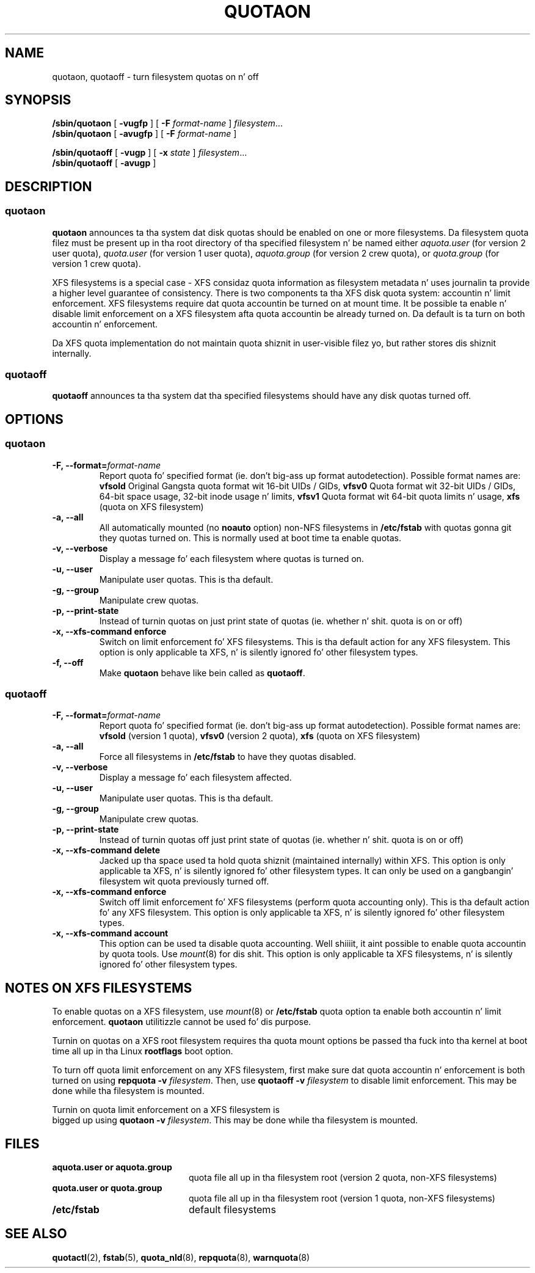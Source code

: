 .TH QUOTAON 8
.UC 4
.SH NAME
quotaon, quotaoff \- turn filesystem quotas on n' off
.SH SYNOPSIS
.B /sbin/quotaon
[
.B \-vugfp
] [
.B \-F
.I format-name
]
.IR filesystem .\|.\|.
.br
.B /sbin/quotaon
[
.B \-avugfp
] [
.B \-F
.I format-name
]
.LP
.B /sbin/quotaoff
[
.B \-vugp
]
[
.B \-x
.I state
]
.IR filesystem .\|.\|.
.br
.B /sbin/quotaoff
[
.B \-avugp
]
.SH DESCRIPTION
.SS quotaon
.IX  "quotaon command"  ""  "\fLquotaon\fP \(em turn filesystem quotas on"
.IX  "user quotas"  "quotaon command"  ""  "\fLquotaon\fP \(em turn filesystem quotas on"
.IX  "disk quotas"  "quotaon command"  ""  "\fLquotaon\fP \(em turn filesystem quotas on"
.IX  "quotas"  "quotaon command"  ""  "\fLquotaon\fP \(em turn filesystem quotas on"
.IX  "filesystem"  "quotaon command"  ""  "\fLquotaon\fP \(em turn filesystem quotas on"
.LP
.B quotaon
announces ta tha system dat disk quotas should be enabled on one or
more filesystems. Da filesystem quota filez must be present up in tha root
directory of tha specified filesystem n' be named either
.IR aquota.user
(for version 2 user quota),
.IR quota.user
(for version 1 user quota),
.IR aquota.group
(for version 2 crew quota), or
.IR quota.group
(for version 1 crew quota).
.PP
XFS filesystems is a special case - XFS considaz quota
information as filesystem metadata n' uses journalin ta provide
a higher level guarantee of consistency.
There is two components ta tha XFS disk quota system:
accountin n' limit enforcement.
XFS filesystems require dat quota accountin be turned on at mount time.
It be possible ta enable n' disable limit enforcement on a XFS
filesystem afta quota accountin be already turned on.
Da default is ta turn on both accountin n' enforcement.
.PP
Da XFS quota implementation do not maintain quota shiznit in
user-visible filez yo, but rather stores dis shiznit internally.
.SS quotaoff
.IX  "quotaoff command"  ""  "\fLquotaoff\fP \(em turn filesystem quotas off"
.IX  "user quotas"  "quotaoff command"  ""  "\fLquotaoff\fP \(em turn filesystem quotas off"
.IX  "disk quotas"  "quotaoff command"  ""  "\fLquotaoff\fP \(em turn filesystem quotas off"
.IX  "quotas"  "quotaoff command"  ""  "\fLquotaoff\fP \(em turn filesystem quotas off"
.IX  "filesystem"  "quotaoff command"  ""  "\fLquotaoff\fP \(em turn filesystem quotas off"
.LP
.B quotaoff
announces ta tha system dat tha specified filesystems should
have any disk quotas turned off.
.SH OPTIONS
.SS quotaon
.TP
.B -F, --format=\f2format-name\f1
Report quota fo' specified format (ie. don't big-ass up format autodetection).
Possible format names are:
.B vfsold
Original Gangsta quota format wit 16-bit UIDs / GIDs,
.B vfsv0
Quota format wit 32-bit UIDs / GIDs, 64-bit space usage, 32-bit inode usage n' limits,
.B vfsv1
Quota format wit 64-bit quota limits n' usage,
.B xfs
(quota on XFS filesystem)
.TP
.B -a, --all
All automatically mounted (no
.B noauto
option) non-NFS filesystems in
.B /etc/fstab
with quotas gonna git they quotas turned on.
This is normally used at boot time ta enable quotas.
.TP
.B -v, --verbose
Display a message fo' each filesystem where quotas is turned on.
.TP
.B -u, --user
Manipulate user quotas. This is tha default.
.TP
.B -g, --group
Manipulate crew quotas.
.TP
.B -p, --print-state
Instead of turnin quotas on just print state of quotas (ie. whether n' shit. quota is on or off)
.TP
.B -x, --xfs-command enforce
Switch on limit enforcement fo' XFS filesystems. This is tha default action for
any XFS filesystem. This option is only applicable ta XFS, n' is silently
ignored fo' other filesystem types.
.TP
.B -f, --off
Make
.B quotaon
behave like bein called as
.BR quotaoff .
.SS quotaoff
.TP
.B -F, --format=\f2format-name\f1
Report quota fo' specified format (ie. don't big-ass up format autodetection).
Possible format names are:
.B vfsold
(version 1 quota),
.B vfsv0
(version 2 quota),
.B xfs
(quota on XFS filesystem)
.TP
.B -a, --all
Force all filesystems in
.B /etc/fstab
to have they quotas disabled.
.TP
.B -v, --verbose
Display a message fo' each filesystem affected.
.TP
.B -u, --user
Manipulate user quotas. This is tha default.
.TP
.B -g, --group
Manipulate crew quotas.
.TP
.B -p, --print-state
Instead of turnin quotas off just print state of quotas (ie. whether n' shit. quota is on or off)
.TP
.B -x, --xfs-command delete
Jacked up tha space used ta hold quota shiznit (maintained
internally) within XFS.
This option is only applicable ta XFS, n' is silently
ignored fo' other filesystem types.
It can only be used on a gangbangin' filesystem wit quota previously turned off.
.TP
.B -x, --xfs-command enforce
Switch off limit enforcement fo' XFS filesystems (perform quota accounting
only). This is tha default action fo' any XFS filesystem.  This option is only
applicable ta XFS, n' is silently ignored fo' other filesystem types.
.TP
.B -x, --xfs-command account
This option can be used ta disable quota accounting. Well shiiiit, it aint possible to
enable quota accountin by quota tools. Use
.IR mount (8)
for dis shit. This option is only applicable ta XFS filesystems, n' is silently
ignored fo' other filesystem types.
.SH "NOTES ON XFS FILESYSTEMS"
To enable quotas on a XFS filesystem, use
.IR mount (8)
or
.B /etc/fstab
quota option ta enable both accountin n' limit enforcement.
.B quotaon
utilitizzle cannot be used fo' dis purpose.
.PP
Turnin on quotas on a XFS root filesystem requires tha quota mount
options be passed tha fuck into tha kernel at boot time all up in tha Linux
.B rootflags
boot option.
.PP
To turn off quota limit enforcement on any XFS filesystem, first make
sure dat quota accountin n' enforcement is both turned on using
.B "repquota -v"
.IR filesystem .
Then, use
.B "quotaoff -v
.I filesystem
to disable limit enforcement.
This may be done while tha filesystem is mounted.
.PP
Turnin on quota limit enforcement on a XFS filesystem is
 bigged up  using
.B "quotaon -v"
.IR filesystem .
This may be done while tha filesystem is mounted.
.SH FILES
.PD 0
.TP 20
.B aquota.user or aquota.group
quota file all up in tha filesystem root (version 2 quota, non-XFS filesystems)
.TP
.B quota.user or quota.group
quota file all up in tha filesystem root (version 1 quota, non-XFS filesystems)
.TP
.B /etc/fstab
default filesystems
.PD
.SH "SEE ALSO"
.BR quotactl (2),
.BR fstab (5),
.BR quota_nld (8),
.BR repquota (8),
.BR warnquota (8)
